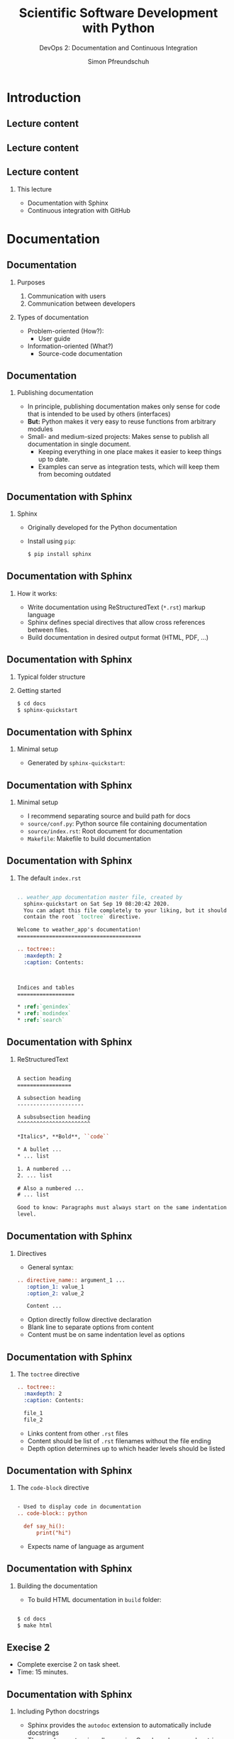 #+TITLE: Scientific Software Development with Python
#+SUBTITLE: DevOps 2: Documentation and Continuous Integration
#+AUTHOR: Simon Pfreundschuh
#+OPTIONS: H:2 toc:nil
#+LaTeX_HEADER: \institute{Department of Space, Earth and Environment}
#+LaTeX_HEADER: \setbeamerfont{title}{family=\sffamily, series=\bfseries, size=\LARGE}
#+LATEX_HEADER: \usepackage[style=authoryear]{biblatex}
#+LATEX_HEADER: \usepackage{siunitx}
#+LaTeX_HEADER: \usetheme{chalmers}
#+LATEX_HEADER: \usepackage{subcaption}
#+LATEX_HEADER: \usepackage{amssymb}
#+LATEX_HEADER: \usepackage{dirtree}
#+LATEX_HEADER: \usemintedstyle{monokai}
#+LATEX_HEADER: \usepackage{pifont}
#+LATEX_HEADER: \definecolor{light}{HTML}{CCCCCC}
#+LATEX_HEADER: \definecolor{dark}{HTML}{353535}
#+LATEX_HEADER: \definecolor{source_file}{rgb}{0.82, 0.1, 0.26}
#+LATEX_HEADER: \newcommand{\greencheck}{{\color{green}\ding{51}}}
#+LATEX_HEADER: \newcommand{\redcross}{{\color{red}\ding{55}}}
#+LATEX_HEADER: \newcommand{\question}{{\color{yellow}\textbf{???}}}
#+LATEX_HEADER: \addbibresource{literature.bib}
#+BEAMER_HEADER: \AtBeginSection[]{\begin{frame}<beamer>\frametitle{Agenda}\tableofcontents[currentsection]\end{frame}}

* Introduction

** Lecture content
\centering
\includegraphics[width=0.6\textwidth]{figures/dimensions_of_software_development}

** Lecture content
\centering
\includegraphics[width=0.6\textwidth]{figures/dimensions_of_software_development_this}

** Lecture content
*** This lecture
      - Documentation with Sphinx
      - Continuous integration with GitHub

* Documentation
** Documentation
*** Purposes
    1. Communication with users
    2. Communication between developers
*** Types of documentation
    - Problem-oriented (How?):
      - User guide
    - Information-oriented (What?)
      - Source-code documentation

** Documentation
*** Publishing documentation
    - In principle, publishing documentation makes only sense for code that is
      intended to be used by others (interfaces)
    - \textbf{But:} Python makes it very easy to reuse functions from arbitrary
      modules
    - Small- and medium-sized projects: Makes sense to publish all documentation
      in single document.
      - Keeping everything in one place makes it easier to keep things up to date.
      - Examples can serve as integration tests, which will keep them from becoming
        outdated

** Documentation with Sphinx
*** Sphinx
   - Originally developed for the Python documentation
   - Install using =pip=:
    #+attr_latex: :options bgcolor=light, fontsize=\scriptsize
    #+BEGIN_SRC bash
    $ pip install sphinx
    #+END_SRC

** Documentation with Sphinx
*** How it works:
    - Write documentation using ReStructuredText (=*.rst=) markup language
    - Sphinx defines special directives that allow cross references between
      files.
    - Build documentation in desired output format (HTML, PDF, ...)

** Documentation with Sphinx
*** Typical folder structure
  @@latex:\dirtree{.1 project\_dir/. .2 module/. .3 \_\_init\_\_.py. .2 test/. .3 test\_module.py. .2 docs. }@@

*** Getting started
    #+attr_latex: :options bgcolor=light, fontsize=\scriptsize
    #+BEGIN_SRC bash
    $ cd docs
    $ sphinx-quickstart
    #+END_SRC

** Documentation with Sphinx
*** Minimal setup
    - Generated by =sphinx-quickstart=:

  @@latex:\dirtree{.1 project\_dir/. .2 module/. .3 \_\_init\_\_.py. .2 test/. .3 test\_module.py. .2 docs. .3 Makefile. .3 source/. .4 conf.py. .4 index.rst. .3 build/. }@@

** Documentation with Sphinx
*** Minimal setup
    - I recommend separating source and build path for docs
    - =source/conf.py=: Python source file containing documentation
    - =source/index.rst=: Root document for documentation
    - =Makefile=: Makefile to build documentation

** Documentation with Sphinx

*** The default =index.rst=

    #+attr_latex: :options fontsize=\tiny, style=manni, bgcolor=light
    #+BEGIN_SRC rst

  .. weather_app documentation master file, created by
    sphinx-quickstart on Sat Sep 19 08:20:42 2020.
    You can adapt this file completely to your liking, but it should at least
    contain the root `toctree` directive.

  Welcome to weather_app's documentation!
  =======================================

  .. toctree::
    :maxdepth: 2
    :caption: Contents:



  Indices and tables
  ==================

  * :ref:`genindex`
  * :ref:`modindex`
  * :ref:`search`

  #+END_SRC

** Documentation with Sphinx
*** ReStructuredText

    #+attr_latex: :options fontsize=\tiny, style=manni, bgcolor=light
    #+BEGIN_SRC rst

    A section heading
    =================

    A subsection heading
    ---------------------

    A subsubsection heading
    ^^^^^^^^^^^^^^^^^^^^^^^

    *Italics*, **Bold**, ``code``
    
    * A bullet ...
    * ... list
    
    1. A numbered ...
    2. ... list

    # Also a numbered ...
    # ... list

    Good to know: Paragraphs must always start on the same indentation
    level.

  #+END_SRC

** Documentation with Sphinx

*** Directives

    - General syntax:
    #+attr_latex: :options fontsize=\scriptsize, style=manni, bgcolor=light
    #+BEGIN_SRC rst
    .. directive_name:: argument_1 ...
       :option_1: value_1
       :option_2: value_2

       Content ...
    #+END_SRC
    - Option directly follow directive declaration
    - Blank line to separate options from content
    - Content must be on same indentation level as options
    

** Documentation with Sphinx

*** The =toctree= directive


    #+attr_latex: :options fontsize=\scriptsize, style=manni, bgcolor=light
    #+BEGIN_SRC rst
    .. toctree::
      :maxdepth: 2
      :caption: Contents:

      file_1
      file_2
    #+END_SRC

    - Links content from other =.rst= files
    - Content should be list of =.rst= filenames without the file ending
    - Depth option determines up to which header levels should be listed
    

** Documentation with Sphinx

*** The =code-block= directive


    #+attr_latex: :options fontsize=\scriptsize, style=manni, bgcolor=light
    #+BEGIN_SRC rst

    - Used to display code in documentation
    .. code-block:: python

      def say_hi():
          print("hi")

    #+END_SRC

    - Expects name of language as argument

** Documentation with Sphinx
*** Building the documentation

    - To build HTML documentation in =build= folder:

    #+attr_latex: :options fontsize=\scriptsize, style=manni, bgcolor=light
    #+BEGIN_SRC bash

    $ cd docs
    $ make html

    #+END_SRC


** Execise 2

   - Complete exercise 2 on task sheet.
   - Time: 15 minutes.

**  Documentation with Sphinx
*** Including Python docstrings
    - Sphinx provides the =autodoc= extension to automatically include docstrings
    - The =napoleon= extension allows using Google and numpy docstrings, which are
      much are easier to read and write then plain =.rst=.
    - In =conf.py=:

    #+attr_latex: :options fontsize=\scriptsize, bgcolor=dark
    #+BEGIN_SRC Python
      ...
      # Add any Sphinx extension module names here, as strings. They can be
      # extensions coming with Sphinx (named 'sphinx.ext.*') or your custom 
      # ones.
      extensions = [ 'sphinx.ext.autodoc', 'sphinx.ext.napoleon' ] ...
      ...
    #+END_SRC

**  Documentation with Sphinx
*** To include docstrings from module
    - Need to create =*.rst= file and reference it from other document
    - Use =automodule= directive to include docstrings from whole module.
    - In =*.rst= file:

      #+attr_latex: :options fontsize=\scriptsize, bgcolor=light, style=manni
      #+BEGIN_SRC rst
      .. automodule:: weather_app.api
        :members:
      #+END_SRC
**  Documentation with Sphinx
*** Including docstrings
    - =autodoc= provides more directives for more fine-grained control
    - Process is semi-automatic: Need to create files for all modules
    - Can be automated using =sphinx-apidoc= command

** Execise 3

   - Complete exercise 3 on task sheet.
   - Time: 15 minutes.

** Hosting documentation on GitHub
*** GitHub Pages
    - Simple web hosting service for GitHub repositories
    - Hosts static web page locates in =docs= folder or specific branch
      called =gh-pages=

** Hosting documentation on GitHub
*** Example workflow
    - Generate documentation
    - Push generated documents to =gh-pages= branch
*** Things to consider
    - Don't want to keep track of history
    - Need to make sure all files are included
    - Need =.nojekyll= to tell GitHub to use Sphinx's =.css= files.

** Hosting documentation on GitHub
*** Example workflow
    #+attr_latex: :options fontsize=\tiny, style=manni, bgcolor=light
    #+BEGIN_SRC bash
    git checkout --orphan gh-pages # Use --orphan to discard history
    git rm -rf .                   # Removes staged files contained in branch
    cp -r docs/build/html/* .      # Copy generated documentation
    touch .nojekyll                # Create .nojekyll file
    git add *.html *.js *.inv _static _sources .nojekyll
    git push -u <remote-name>
    #+END_SRC

** Hosting documentation
*** Read the docs
    - Online service to automatically build and host Sphinx documentation
    - Automatic versioning
    - Popular

** Summary
   - Sphinx is de-facto standard for Python documentation
   - Can be used both for user-facing documentation
     and developer documentation

* Continuous Integration

** Continuous Integration
*** DevOps so far:
    - Steps required to integrate code changes:
      - Testing
      - Packaging
      - Generating documentation

   \begin{alertblock}{Problem}
   These are too many manual steps. How can we assure that
   we perform them every time?
   \end{alertblock}

** Continuous Integration
*** Continuous integration (CI)
    - Regularly integrate and release code changes
    - Advantages:
      - Flexibility: Respond to changing requirements
      - Reactiveness: Being able to fix things quickly
      - Learning: Direct feedback ensure learning from mistakes

   \begin{alertblock}{}
   The key to continuous integration is automating all manual DevOps
   steps.
   \end{alertblock}

** Continuous Integration
*** Continuous integration with GitHub
    - GitHub offers free CI functionality
    - Other services/products: Jenkins, Travis
      - Functionality is similar
    - Principle:
      - Define workflow to automate with special file in repository
      - Workflow is executed in the cloud and results are accessible
        through we interface

** Continuous Integration with GitHub
*** Workflows and actions
    - Workflow: Sequences of steps executed on a given event (e. g. push)
    - Actions:
      - Steps executed in workflow
      - Can be parametrized and reused, there's even a "marketplace" for them
    - Actions and workflows can be defined within the repository:

  @@latex:\dirtree{.1 project\_dir/. .2 .github/. .3 actions. .4 action.yml. .3 workflows. .4 workflow.yml. }@@

** Continuous Integration with GitHub
*** Workflow example
    - File: =.github/workflows/install_and_test.yml=

    #+attr_latex: :options fontsize=\tiny, style=manni, bgcolor=light
    #+BEGIN_SRC yaml
      name: install_and_test
      on: [push]
      jobs:
        install_job:
          runs-on: ubuntu-latest
          steps:
            - uses: actions/checkout@v2
              with:
                ref: 'main'
            - uses: actions/setup-python@v2
              with:
                python-version: '3.6'
            - run: pip install .
            - run: pip install pytest
            - run: pytest test/
    #+END_SRC

** Continuous Integration with GitHub
*** Workflow example
    - Runs whenever code is pushed to repository
    - Runs on server with latest ubuntu
    - Executed steps:
      1. Checkout latest changes from repository (Predefined action)
      2. Setup Python on server (Predefined action)
      3. Install the package
      4. Install pytest
      5. Run tests

** Continuous Integration with GitHub
*** Testing in different environments

    #+attr_latex: :options fontsize=\tiny, style=manni, bgcolor=light
    #+BEGIN_SRC yaml
  name: install_and_test
  on: [push]
  jobs:
    install_job:
      strategy:
        matrix:
          os: [ubuntu-latest, windows-latest, macos-latest]
          python: [3.6, 3.8]
      runs-on: ${{ matrix.os }}
      steps:
        - uses: actions/checkout@v2
          with:
            ref: 'main'
        - uses: actions/setup-python@v2
          with:
            python-version: ${{ matrix.python }}
        - run: pip install .
        - run: pip install pytest
        - run: pytest test/
    #+END_SRC

** Continuous Integration with GitHub

    #+attr_latex: :options fontsize=\tiny, style=manni, bgcolor=light
    #+BEGIN_SRC yaml
    ...
      strategy:
        matrix:
          os: [ubuntu-latest, windows-latest, macos-latest]
          python: [3.6, 3.8]
    ...
      runs-on: ${{ matrix.os }}
    ...
        - uses: actions/setup-python@v2
          with:
            python-version: ${{ matrix.python }}
    #+END_SRC

*** Testing in different environments
    - Define strategy matrix:
      - =variable: [values, ...]=
    - Access variable values using ={{ matrix.variable }}=
    - Different job launched for each combination of variable values

** Continuous Integration with GitHub
*** Testing in different environments
    
    \includegraphics[width=\textwidth]{figures/gh_example}

** Continuous Integration with GitHub
*** Adding a test badge to your repository page
    - GitHub provides badge graphics showing the status for every workflow
      under the URL:
      #+attr_latex: :options fontsize=\scriptsize, style=manni
      #+BEGIN_SRC bash
        https://github.com/<username>/<repository>/workflows/<name>/badge.svg
      #+END_SRC
    - Can be embedded in =README.md=  which is rendered on the front page
      of your repository:

      #+attr_latex: :options fontsize=\tiny, style=manni, bgcolor=light
      #+BEGIN_SRC bash
      ![workflow name](https://github.com/<username>/<repository>/workflows/<name>/badge.svg)
      #+END_SRC

** Continuous Integration with GitHub
*** Uploading distribution packages to PyPI
    - Problem:
      + Need username and password to upload to PyPI
      + \textbf{Repository is public, so can't want to store sensitive data there}
    - Solution:
      - GitHub secrets: Stores sensitive data in encrypted form to be accessed from
        within workflows
      - API Token: Unique identifier that GitHub can use to 

** Continuous Integration with GitHub
*** Uploading distribution packages to PyPI
    - Steps:
      - Generate API token on pypi.org
        - Account settings -> Add API token
      - Store API token as secret in your GitHub repository
        - Repository settings -> secrets -> new secret
        - Use secret in workflow ={{ secret.name }}=

** Continuous Integration with GitHub
*** Example workflow

#+attr_latex: :options fontsize=\tiny, style=manni, bgcolor=light
#+BEGIN_SRC yaml
  name: release
  on:
    push:
      tags:
        - '*'
  jobs:
    release_job:
      runs-on: ubuntu-latest
      steps:
        - uses: actions/checkout@v2
          with:
            ref: 'main'
        - uses: actions/setup-python@v2
          with:
            python-version: '3.8'
        - run: pip install .
        - run: pip install wheel twine
        - run: python setup.py sdist bdist_wheel
        - run: python -m twine upload -u __token__ -p ${{ secrets.TWINE_TOKEN }} dist/*
#+END_SRC

** Continuous Integration with GitHub
*** Example workflow
    - PyPI requires all binaries to have unique versions, so you can't release everything
      that you push
    - Better policy is to release when a tag is pushed to the repository
    - Tags are named references to specific revisions of the repository:

      #+attr_latex: :options fontsize=\tiny, style=manni, bgcolor=light
      #+BEGIN_SRC bash
        git tag -a v0.0.1 # Mark current version with a name
        git push origin v0.0.1 # Push tag to GitHub
      #+END_SRC

** Summary
   - CI requires automation of all relevant DevOps tasks
   - Basic CI functionality provided by GitHub even for free
     accounts
